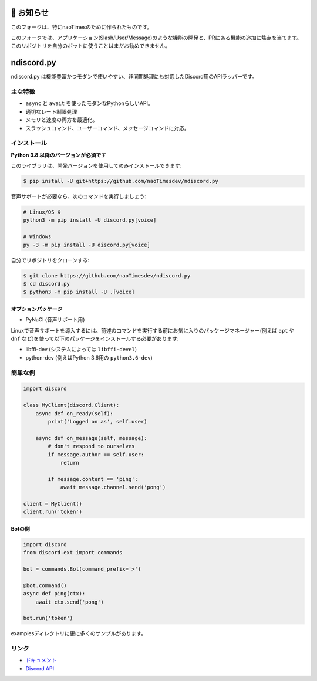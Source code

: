 🔧 お知らせ
===========
このフォークは、特にnaoTimesのために作られたものです。

このフォークでは、アプリケーション(Slash/User/Message)のような機能の開発と、PRにある機能の追加に焦点を当てます。
このリポジトリを自分のボットに使うことはまだお勧めできません。

ndiscord.py
==========

.. image:: https://discord.com/api/guilds/336642139381301249/embed.png
   :target: https://discord.gg/nXzj3dg
   :alt: Discordサーバーの招待
.. image:: https://img.shields.io/pypi/v/discord.py.svg
   :target: https://pypi.python.org/pypi/discord.py
   :alt: PyPIのバージョン情報
.. image:: https://img.shields.io/pypi/pyversions/discord.py.svg
   :target: https://pypi.python.org/pypi/discord.py
   :alt: PyPIのサポートしているPythonのバージョン

ndiscord.py は機能豊富かつモダンで使いやすい、非同期処理にも対応したDiscord用のAPIラッパーです。

主な特徴
-------------

- ``async`` と ``await`` を使ったモダンなPythonらしいAPI。
- 適切なレート制限処理
- メモリと速度の両方を最適化。
- スラッシュコマンド、ユーザーコマンド、メッセージコマンドに対応。

インストール
-------------

**Python 3.8 以降のバージョンが必須です**

このライブラリは、開発バージョンを使用してのみインストールできます:

.. code:: sh

    $ pip install -U git+https://github.com/naoTimesdev/ndiscord.py

音声サポートが必要なら、次のコマンドを実行しましょう:

.. code:: sh

    # Linux/OS X
    python3 -m pip install -U discord.py[voice]

    # Windows
    py -3 -m pip install -U discord.py[voice]


自分でリポジトリをクローンする:

.. code:: sh

    $ git clone https://github.com/naoTimesdev/ndiscord.py
    $ cd discord.py
    $ python3 -m pip install -U .[voice]


オプションパッケージ
~~~~~~~~~~~~~~~~~~~~~~

* PyNaCl (音声サポート用)

Linuxで音声サポートを導入するには、前述のコマンドを実行する前にお気に入りのパッケージマネージャー(例えば ``apt`` や ``dnf`` など)を使って以下のパッケージをインストールする必要があります:

* libffi-dev (システムによっては ``libffi-devel``)
* python-dev (例えばPython 3.6用の ``python3.6-dev``)

簡単な例
--------------

.. code:: py

    import discord

    class MyClient(discord.Client):
        async def on_ready(self):
            print('Logged on as', self.user)

        async def on_message(self, message):
            # don't respond to ourselves
            if message.author == self.user:
                return

            if message.content == 'ping':
                await message.channel.send('pong')

    client = MyClient()
    client.run('token')

Botの例
~~~~~~~~~~~~~

.. code:: py

    import discord
    from discord.ext import commands

    bot = commands.Bot(command_prefix='>')

    @bot.command()
    async def ping(ctx):
        await ctx.send('pong')

    bot.run('token')

examplesディレクトリに更に多くのサンプルがあります。

リンク
------

- `ドキュメント <https://discordpy.readthedocs.io/ja/latest/index.html>`_
- `Discord API <https://discord.gg/discord-api>`_
